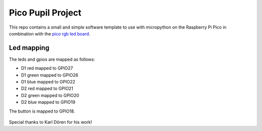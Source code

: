 Pico Pupil Project
==================

This repo contains a small and simple software template to use with micropython on the Raspberry Pi Pico in combination with the `pico rgb led board <https://github.com/emtpb/pico-hw-rgb>`_.


Led mapping
-----------

The leds and gpios are mapped as follows:

- D1 red mapped to GPIO27
- D1 green mapped to GPIO26
- D1 blue mapped to GPIO22

- D2 red mapped to GPIO21
- D2 green mapped to GPIO20
- D2 blue mapped to GPIO19

The button is mapped to GPIO18.

.. figure:: figures/schematic.png

Special thanks to Karl Dören for his work!
